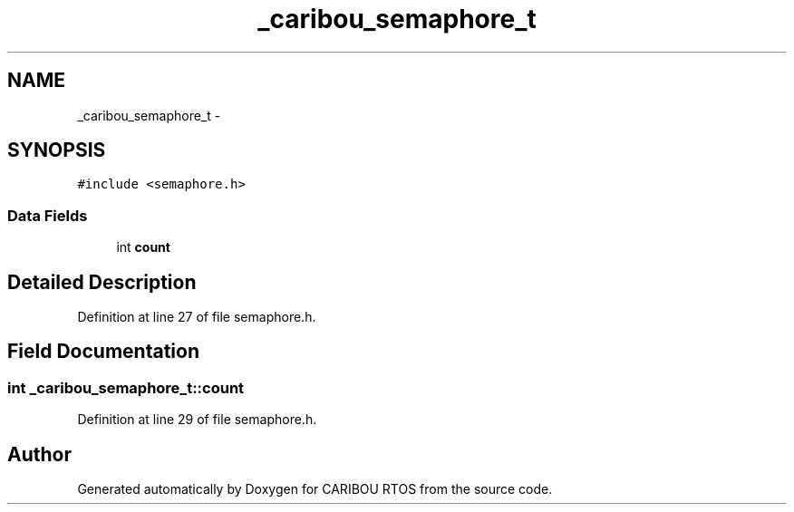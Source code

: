 .TH "_caribou_semaphore_t" 3 "Thu Dec 29 2016" "Version 0.9" "CARIBOU RTOS" \" -*- nroff -*-
.ad l
.nh
.SH NAME
_caribou_semaphore_t \- 
.SH SYNOPSIS
.br
.PP
.PP
\fC#include <semaphore\&.h>\fP
.SS "Data Fields"

.in +1c
.ti -1c
.RI "int \fBcount\fP"
.br
.in -1c
.SH "Detailed Description"
.PP 
Definition at line 27 of file semaphore\&.h\&.
.SH "Field Documentation"
.PP 
.SS "int _caribou_semaphore_t::count"

.PP
Definition at line 29 of file semaphore\&.h\&.

.SH "Author"
.PP 
Generated automatically by Doxygen for CARIBOU RTOS from the source code\&.
